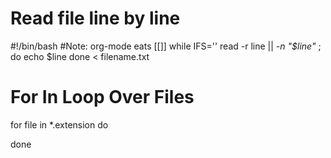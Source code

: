 * Read file line by line
#!/bin/bash
#Note: org-mode eats [[]]
while IFS='' read -r line || [[ -n "$line" ]]; do
	echo $line
done < filename.txt

* For In Loop Over Files
for file in *.extension
do
	# Commands
done